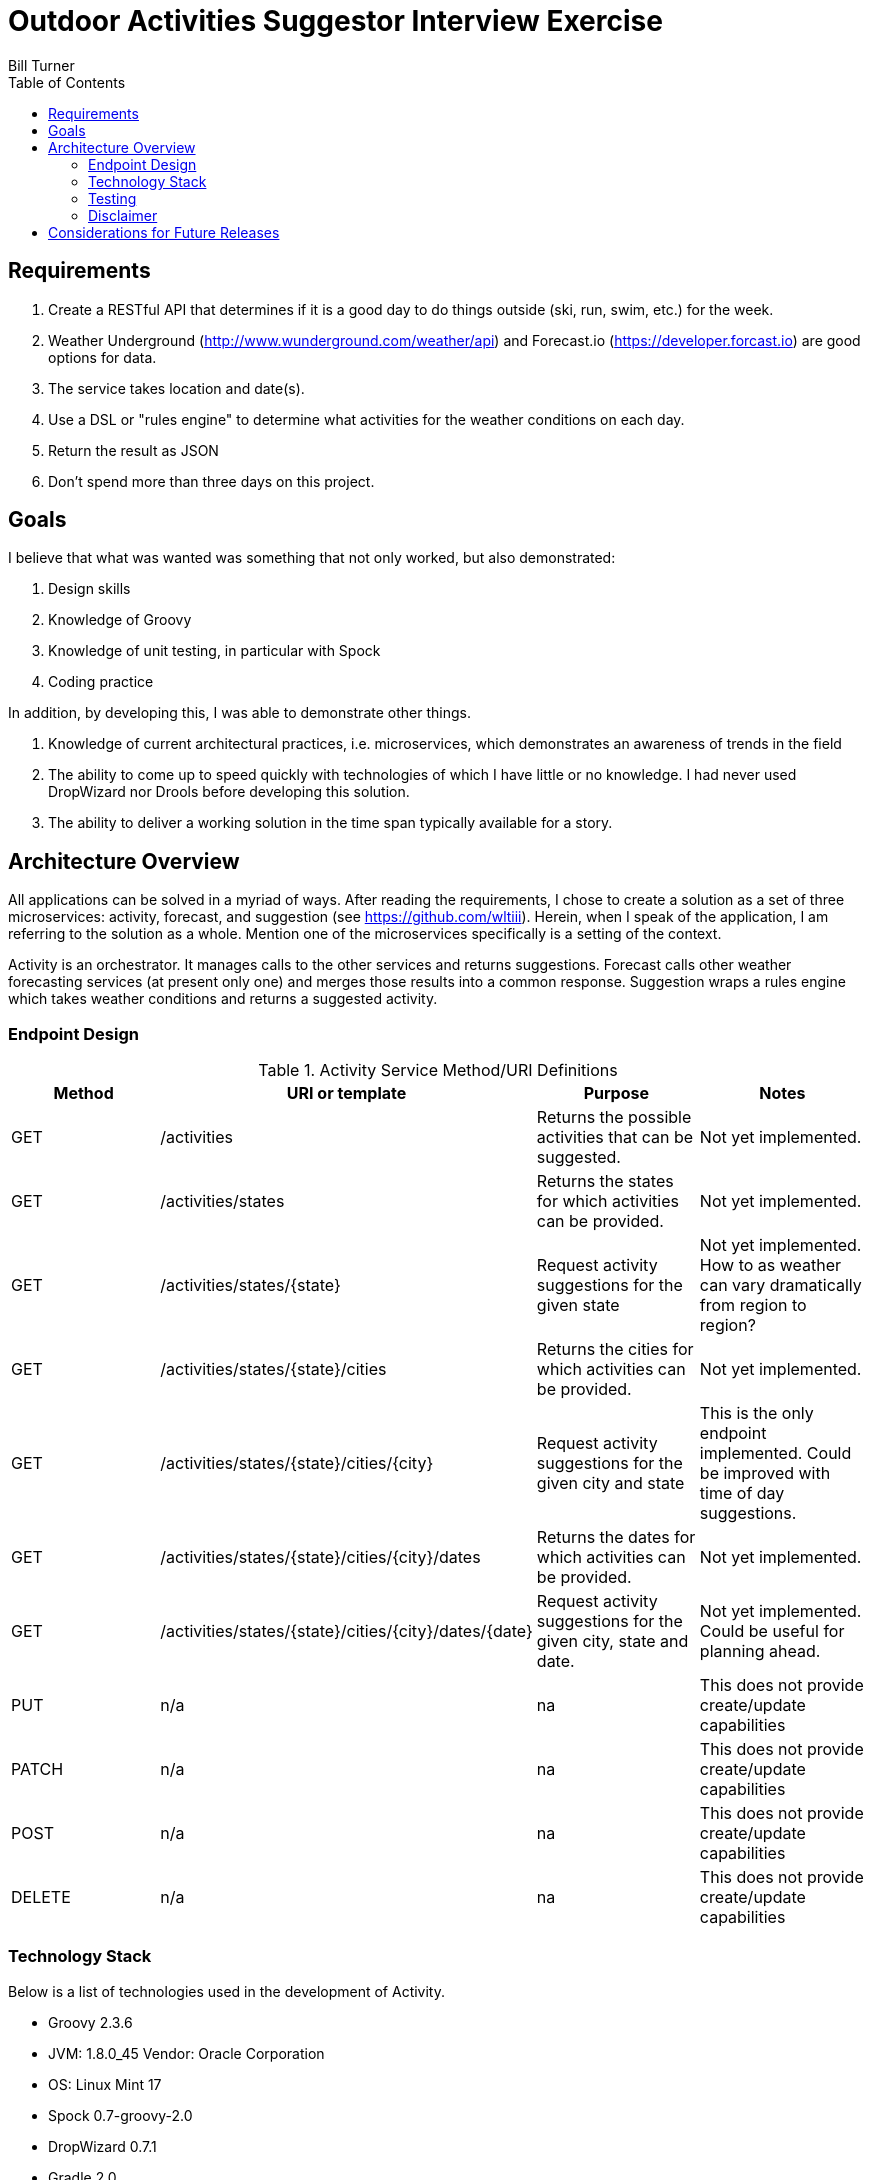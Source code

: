 = Outdoor Activities Suggestor Interview Exercise
Bill Turner
:toc:

== Requirements ==
. Create a RESTful API that determines if it is a good day to do things outside
(ski, run, swim, etc.) for the week.
. Weather Underground (http://www.wunderground.com/weather/api) and Forecast.io
(https://developer.forcast.io) are good options for data.
. The service takes location and date(s).
. Use a DSL or "rules engine" to determine what activities for the weather conditions on each day.
. Return the result as JSON
. Don't spend more than three days on this project.

== Goals ==

I believe that what was wanted was something that not only worked, but also demonstrated:

. Design skills
. Knowledge of Groovy
. Knowledge of unit testing, in particular with Spock
. Coding practice

In addition, by developing this, I was able to demonstrate other things.

. Knowledge of current architectural practices, i.e. microservices, which demonstrates an
awareness of trends in the field
. The ability to come up to speed quickly with technologies of which I have little or
no knowledge. I had never used DropWizard nor Drools before developing this solution.
. The ability to deliver a working solution in the time span typically available for a
story.

== Architecture Overview ==
All applications can be solved in a myriad of ways. After reading the requirements, I chose to
create a solution as a set of three microservices: activity, forecast, and suggestion
(see https://github.com/wltiii). Herein, when I speak of the application, I am referring to
the solution as a whole. Mention one of the microservices specifically is a setting of the
context.


Activity is an orchestrator. It manages calls to the other services and returns suggestions.
Forecast calls other weather forecasting services (at present only one) and merges those
results into a common response. Suggestion wraps a rules engine which takes weather conditions
and returns a suggested activity.

=== Endpoint Design ===

.Activity Service Method/URI Definitions
|===
|Method |URI or template |Purpose |Notes

|GET
|/activities
|Returns the possible activities that can be suggested.
|Not yet implemented.

|GET
|/activities/states
|Returns the states for which activities can be provided.
|Not yet implemented.

|GET
|/activities/states/{state}
|Request activity suggestions for the given state
|Not yet implemented. How to as weather can vary dramatically from region to region?

|GET
|/activities/states/{state}/cities
|Returns the cities for which activities can be provided.
|Not yet implemented.

|GET
|/activities/states/{state}/cities/{city}
|Request activity suggestions for the given city and state
|This is the only endpoint implemented. Could be improved with time of day suggestions.

|GET
|/activities/states/{state}/cities/{city}/dates
|Returns the dates for which activities can be provided.
|Not yet implemented.

|GET
|/activities/states/{state}/cities/{city}/dates/{date}
|Request activity suggestions for the given city, state and date.
|Not yet implemented. Could be useful for planning ahead.

|PUT
|n/a
|na
|This does not provide create/update capabilities

|PATCH
|n/a
|na
|This does not provide create/update capabilities

|POST
|n/a
|na
|This does not provide create/update capabilities

|DELETE
|n/a
|na
|This does not provide create/update capabilities
|===

=== Technology Stack ===
Below is a list of technologies used in the development of Activity.

* Groovy 2.3.6
* JVM: 1.8.0_45 Vendor: Oracle Corporation
* OS: Linux Mint 17
* Spock 0.7-groovy-2.0
* DropWizard 0.7.1
* Gradle 2.0

=== Testing ===
As a believer in TDD, tests were written first while driving out the behavior. Based upon my
experience, this leads to _testing behavior_ not methods. Some people may look at the tests
and see that classes are not tested in isolation. Many in the field believe that all
dependencies must be mocked. There are recognized leaders that would disagree with that
stance. They feel the original meaning of _unit_ is a unit of behavior that may span
classes. Only objects that represent an integration with an external service should be
mocked. My experience tells me that this is a better way of practicing TDD as opposed to
the mockist approach. However, I do understand others strongly held beliefs in the practices
of the other camp. And, I would be happy to engage in a theoretical discussion with others -
one of my favorite activities, in fact, for we all learn from them.

All that said, after I have fleshed out all the behavior and have refactored to my satisfaction
I will add further test where I feel it necessary. These tests tend to be more about regression.

=== Disclaimer ===
Not having access to a user nor analyst is not a natural condition. There were conflicting
or unclear requirements that needed resolution. Also, other design choices would
have been made having someone available.

The very first requirement is unclear. What does _a good day to do things outside *for the week*_
actually mean? This also conflicted
with the requirement to take a location and a date(s). Discussing this with
colleagues, we agreed that the default action of passing a city and state would suggest
activities for each day of the week. The endpoints were purposely designed to allow for
retrieving suggestions in multiple ways.

This cannot be considered production ready. I viewed this as a story that would have
further stories addressing issues such as authorization, as well as implementing the
other endpoints.

== Considerations for Future Releases ==
* Add in basic authorization
